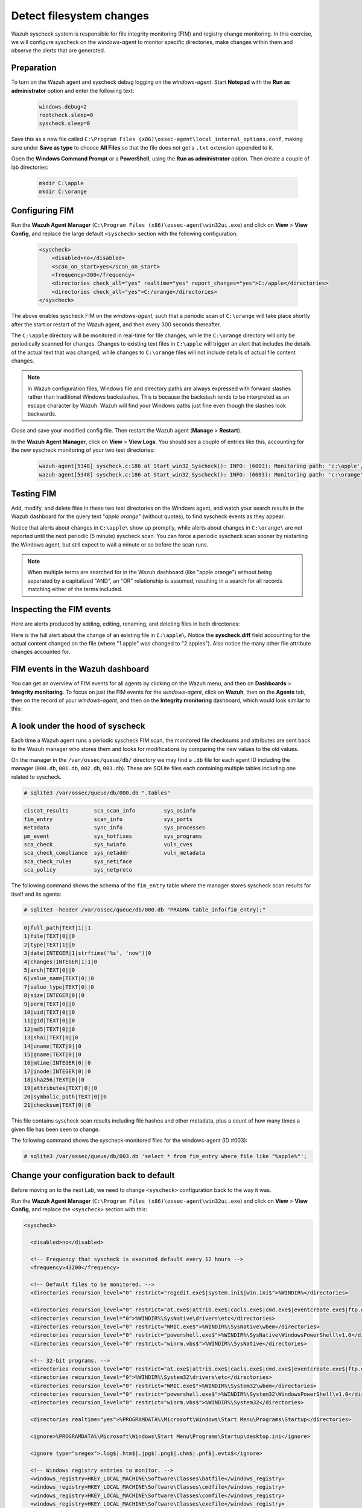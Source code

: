 .. Copyright (C) 2022 Wazuh, Inc.
.. meta::
  :description: Check out how to configure syscheck on windows-agent to make changes to specific directories, monitor their behavior, and observe generated alerts. 
  
.. _learning_wazuh_detect_fs_changes:

Detect filesystem changes
=========================

Wazuh syscheck system is responsible for file integrity monitoring (FIM) and registry change monitoring. In this exercise, we will configure syscheck on the *windows-agent* to monitor specific directories, make changes within them and observe the alerts that are generated.


Preparation
-----------

To turn on the Wazuh agent and syscheck debug logging on the *windows-agent*. Start **Notepad** with the **Run as administrator** option and enter the following text:

    .. code-block:: none

        windows.debug=2
        rootcheck.sleep=0
        syscheck.sleep=0

Save this as a new file called ``C:\Program Files (x86)\ossec-agent\local_internal_options.conf``, making sure under **Save as type** to choose **All Files** so that the file does not get a ``.txt`` extension appended to it.

Open the **Windows Command Prompt** or a **PowerShell**, using the **Run as administrator** option. Then create a couple of lab directories:

    .. code-block:: none

        mkdir C:\apple
        mkdir C:\orange


Configuring FIM
---------------

Run the **Wazuh Agent Manager** (``C:\Program Files (x86)\ossec-agent\win32ui.exe``) and click on **View** > **View Config**, and replace the large default ``<syscheck>`` section with the following configuration:

    .. code-block:: xml

        <syscheck>
            <disabled>no</disabled>
            <scan_on_start>yes</scan_on_start>
            <frequency>300</frequency>
            <directories check_all="yes" realtime="yes" report_changes="yes">C:/apple</directories>
            <directories check_all="yes">C:/orange</directories>
        </syscheck>

The above enables syscheck FIM on the *windows-agent*, such that a periodic scan of ``C:\orange`` will take place shortly after the start or restart of the Wazuh agent, and then every 300 seconds thereafter.

The ``C:\apple`` directory will be monitored in real-time for file changes, while the ``C:\orange`` directory will only be periodically scanned for changes.  Changes to existing text files in ``C:\apple`` will trigger an alert that includes the details of the actual text that was changed, while changes to ``C:\orange`` files will not include details of actual file content changes.

.. note::
    In Wazuh configuration files, Windows file and directory paths are always expressed with forward slashes rather than traditional Windows backslashes.  This is because the backslash tends to be interpreted as an escape character by Wazuh.  Wazuh will find your Windows paths just fine even though the slashes look backwards.

Close and save your modified config file.  Then restart the Wazuh agent (**Manage** > **Restart**).

In the **Wazuh Agent Manager**, click on **View** > **View Logs**. You should see a couple of entries like this, accounting for the new syscheck monitoring of your two test directories:

    .. code-block:: none
       :class: output

       wazuh-agent[5348] syscheck.c:186 at Start_win32_Syscheck(): INFO: (6003): Monitoring path: 'c:\apple', with options 'size | permissions | owner | group | mtime | inode | hash_md5 | hash_sha1 | hash_sha256 | attributes | report_changes | realtime'.
       wazuh-agent[5348] syscheck.c:186 at Start_win32_Syscheck(): INFO: (6003): Monitoring path: 'c:\orange', with options 'size | permissions | owner | group | mtime | inode | hash_md5 | hash_sha1 | hash_sha256 | attributes | scheduled'.


Testing FIM
-----------

Add, modify, and delete files in these two test directories on the Windows agent, and watch your search results in the Wazuh dashboard for the query text "*apple orange*" (without quotes), to find syscheck events as they appear.  

Notice that alerts about changes in ``C:\apple\`` show up promptly, while alerts about changes in ``C:\orange\`` are not reported until the next periodic (5 minute) syscheck scan. You can force a periodic syscheck scan sooner by restarting the Windows agent, but still expect to wait a minute or so before the scan runs.

.. note::
    When multiple terms are searched for in the Wazuh dashboard (like "apple orange") without being separated by a capitalized "AND", an "OR" relationship is assumed, resulting in a search for all records matching either of the terms included.


Inspecting the FIM events
-------------------------

Here are alerts produced by adding, editing, renaming, and deleting files in both directories:

.. thumbnail:: ../images/learning-wazuh/labs/syscheck-fim-various.png
    :title: fim various
    :align: center
    :width: 80%

Here is the full alert about the change of an existing file in ``C:\apple\``.  Notice the **syscheck.diff**
field accounting for the actual content changed on the file (where "1 apple" was changed to "2 apples").
Also notice the many other file attribute changes accounted for.

.. thumbnail:: ../images/learning-wazuh/labs/syscheck-fim-change.png
    :title: fim change
    :align: center
    :width: 80%

FIM events in the Wazuh dashboard
---------------------------------

You can get an overview of FIM events for all agents by clicking on the Wazuh menu, and then on **Dashboards** > **Integrity monitoring**. To focus on just the FIM events for the *windows-agent*, click on **Wazuh**, then on the **Agents** tab, then on the record of your *windows-agent*, and then on the **Integrity monitoring** dashboard, which would look similar to this:

.. thumbnail:: ../images/learning-wazuh/labs/wazuh-app-agent-fim.png
    :title: fim app dash
    :align: center
    :width: 80%


A look under the hood of syscheck
---------------------------------

Each time a Wazuh agent runs a periodic syscheck FIM scan, the monitored file checksums and attributes
are sent back to the Wazuh manager who stores them and looks for modifications by comparing the new values
to the old values.

On the manager in the ``/var/ossec/queue/db/`` directory we may find a ``.db`` file for each agent ID
including the manager (``000.db``, ``001.db``, ``002.db``, ``003.db``).  These are SQLite files each containing
multiple tables including one related to syscheck.

.. code-block:: console

   # sqlite3 /var/ossec/queue/db/000.db ".tables"

.. code-block:: none
   :class: output

   ciscat_results        sca_scan_info         sys_osinfo          
   fim_entry             scan_info             sys_ports           
   metadata              sync_info             sys_processes       
   pm_event              sys_hotfixes          sys_programs        
   sca_check             sys_hwinfo            vuln_cves           
   sca_check_compliance  sys_netaddr           vuln_metadata       
   sca_check_rules       sys_netiface        
   sca_policy            sys_netproto    

The following command shows the schema of the ``fim_entry`` table where the manager stores syscheck scan results for itself and its agents:

.. code-block:: console

   # sqlite3 -header /var/ossec/queue/db/000.db "PRAGMA table_info(fim_entry);"

.. code-block:: none
   :class: output

   0|full_path|TEXT|1||1
   1|file|TEXT|0||0
   2|type|TEXT|1||0
   3|date|INTEGER|1|strftime('%s', 'now')|0
   4|changes|INTEGER|1|1|0
   5|arch|TEXT|0||0
   6|value_name|TEXT|0||0
   7|value_type|TEXT|0||0
   8|size|INTEGER|0||0
   9|perm|TEXT|0||0
   10|uid|TEXT|0||0
   11|gid|TEXT|0||0
   12|md5|TEXT|0||0
   13|sha1|TEXT|0||0
   14|uname|TEXT|0||0
   15|gname|TEXT|0||0
   16|mtime|INTEGER|0||0
   17|inode|INTEGER|0||0
   18|sha256|TEXT|0||0
   19|attributes|TEXT|0||0
   20|symbolic_path|TEXT|0||0
   21|checksum|TEXT|0||0



This file contains syscheck scan results including file hashes and other metadata, plus a count of how many times a given file has been seen to change.

The following command shows the syscheck-monitored files for the windows-agent (ID #003):

.. code-block:: console

   # sqlite3 /var/ossec/queue/db/003.db 'select * from fim_entry where file like "%apple%"';



Change your configuration back to default
-----------------------------------------


Before moving on to the next Lab, we need to change ``<syscheck>`` configuration back to the way it was.

Run the **Wazuh Agent Manager** (``C:\Program Files (x86)\ossec-agent\win32ui.exe``) and click on **View** > **View Config**, and replace the ``<syscheck>`` section with this:


.. code-block:: xml

   <syscheck>
 
     <disabled>no</disabled>
 
     <!-- Frequency that syscheck is executed default every 12 hours -->
     <frequency>43200</frequency>
 
     <!-- Default files to be monitored. -->
     <directories recursion_level="0" restrict="regedit.exe$|system.ini$|win.ini$">%WINDIR%</directories>
 
     <directories recursion_level="0" restrict="at.exe$|attrib.exe$|cacls.exe$|cmd.exe$|eventcreate.exe$|ftp.exe$|lsass.exe$|net.exe$|net1.exe$|netsh.exe$|reg.exe$|regedt32.exe|regsvr32.exe|runas.exe|sc.exe|schtasks.exe|sethc.exe|subst.exe$">%WINDIR%\SysNative</directories>
     <directories recursion_level="0">%WINDIR%\SysNative\drivers\etc</directories>
     <directories recursion_level="0" restrict="WMIC.exe$">%WINDIR%\SysNative\wbem</directories>
     <directories recursion_level="0" restrict="powershell.exe$">%WINDIR%\SysNative\WindowsPowerShell\v1.0</directories>
     <directories recursion_level="0" restrict="winrm.vbs$">%WINDIR%\SysNative</directories>
 
     <!-- 32-bit programs. -->
     <directories recursion_level="0" restrict="at.exe$|attrib.exe$|cacls.exe$|cmd.exe$|eventcreate.exe$|ftp.exe$|lsass.exe$|net.exe$|net1.exe$|netsh.exe$|reg.exe$|regedit.exe$|regedt32.exe$|regsvr32.exe$|runas.exe$|sc.exe$|schtasks.exe$|sethc.exe$|subst.exe$">%WINDIR%\System32</directories>
     <directories recursion_level="0">%WINDIR%\System32\drivers\etc</directories>
     <directories recursion_level="0" restrict="WMIC.exe$">%WINDIR%\System32\wbem</directories>
     <directories recursion_level="0" restrict="powershell.exe$">%WINDIR%\System32\WindowsPowerShell\v1.0</directories>
     <directories recursion_level="0" restrict="winrm.vbs$">%WINDIR%\System32</directories>
 
     <directories realtime="yes">%PROGRAMDATA%\Microsoft\Windows\Start Menu\Programs\Startup</directories>
 
     <ignore>%PROGRAMDATA%\Microsoft\Windows\Start Menu\Programs\Startup\desktop.ini</ignore>
 
     <ignore type="sregex">.log$|.htm$|.jpg$|.png$|.chm$|.pnf$|.evtx$</ignore>
 
     <!-- Windows registry entries to monitor. -->
     <windows_registry>HKEY_LOCAL_MACHINE\Software\Classes\batfile</windows_registry>
     <windows_registry>HKEY_LOCAL_MACHINE\Software\Classes\cmdfile</windows_registry>
     <windows_registry>HKEY_LOCAL_MACHINE\Software\Classes\comfile</windows_registry>
     <windows_registry>HKEY_LOCAL_MACHINE\Software\Classes\exefile</windows_registry>
     <windows_registry>HKEY_LOCAL_MACHINE\Software\Classes\piffile</windows_registry>
     <windows_registry>HKEY_LOCAL_MACHINE\Software\Classes\AllFilesystemObjects</windows_registry>
     <windows_registry>HKEY_LOCAL_MACHINE\Software\Classes\Directory</windows_registry>
     <windows_registry>HKEY_LOCAL_MACHINE\Software\Classes\Folder</windows_registry>
     <windows_registry arch="both">HKEY_LOCAL_MACHINE\Software\Classes\Protocols</windows_registry>
     <windows_registry arch="both">HKEY_LOCAL_MACHINE\Software\Policies</windows_registry>
     <windows_registry>HKEY_LOCAL_MACHINE\Security</windows_registry>
     <windows_registry arch="both">HKEY_LOCAL_MACHINE\Software\Microsoft\Internet Explorer</windows_registry>
 
     <windows_registry>HKEY_LOCAL_MACHINE\System\CurrentControlSet\Services</windows_registry>
     <windows_registry>HKEY_LOCAL_MACHINE\System\CurrentControlSet\Control\Session Manager\KnownDLLs</windows_registry>
     <windows_registry>HKEY_LOCAL_MACHINE\System\CurrentControlSet\Control\SecurePipeServers\winreg</windows_registry>
 
     <windows_registry arch="both">HKEY_LOCAL_MACHINE\Software\Microsoft\Windows\CurrentVersion\Run</windows_registry>
     <windows_registry arch="both">HKEY_LOCAL_MACHINE\Software\Microsoft\Windows\CurrentVersion\RunOnce</windows_registry>
     <windows_registry>HKEY_LOCAL_MACHINE\Software\Microsoft\Windows\CurrentVersion\RunOnceEx</windows_registry>
     <windows_registry arch="both">HKEY_LOCAL_MACHINE\Software\Microsoft\Windows\CurrentVersion\URL</windows_registry>
     <windows_registry arch="both">HKEY_LOCAL_MACHINE\Software\Microsoft\Windows\CurrentVersion\Policies</windows_registry>
     <windows_registry arch="both">HKEY_LOCAL_MACHINE\Software\Microsoft\Windows NT\CurrentVersion\Windows</windows_registry>
     <windows_registry arch="both">HKEY_LOCAL_MACHINE\Software\Microsoft\Windows NT\CurrentVersion\Winlogon</windows_registry>
 
     <windows_registry arch="both">HKEY_LOCAL_MACHINE\Software\Microsoft\Active Setup\Installed Components</windows_registry>
 
     <!-- Windows registry entries to ignore. -->
     <registry_ignore>HKEY_LOCAL_MACHINE\Security\Policy\Secrets</registry_ignore>
     <registry_ignore>HKEY_LOCAL_MACHINE\Security\SAM\Domains\Account\Users</registry_ignore>
     <registry_ignore type="sregex">\Enum$</registry_ignore>
     <registry_ignore>HKEY_LOCAL_MACHINE\System\CurrentControlSet\Services\MpsSvc\Parameters\AppCs</registry_ignore>
     <registry_ignore>HKEY_LOCAL_MACHINE\System\CurrentControlSet\Services\MpsSvc\Parameters\PortKeywords\DHCP</registry_ignore>
     <registry_ignore>HKEY_LOCAL_MACHINE\System\CurrentControlSet\Services\MpsSvc\Parameters\PortKeywords\IPTLSIn</registry_ignore>
     <registry_ignore>HKEY_LOCAL_MACHINE\System\CurrentControlSet\Services\MpsSvc\Parameters\PortKeywords\IPTLSOut</registry_ignore>
     <registry_ignore>HKEY_LOCAL_MACHINE\System\CurrentControlSet\Services\MpsSvc\Parameters\PortKeywords\RPC-EPMap</registry_ignore>
     <registry_ignore>HKEY_LOCAL_MACHINE\System\CurrentControlSet\Services\MpsSvc\Parameters\PortKeywords\Teredo</registry_ignore>
     <registry_ignore>HKEY_LOCAL_MACHINE\System\CurrentControlSet\Services\PolicyAgent\Parameters\Cache</registry_ignore>
     <registry_ignore>HKEY_LOCAL_MACHINE\Software\Microsoft\Windows\CurrentVersion\RunOnceEx</registry_ignore>
     <registry_ignore>HKEY_LOCAL_MACHINE\System\CurrentControlSet\Services\ADOVMPPackage\Final</registry_ignore>
 
     <!-- Frequency for ACL checking (seconds) -->
     <windows_audit_interval>60</windows_audit_interval>
 
     <!-- Nice value for Syscheck module -->
     <process_priority>10</process_priority>
 
     <!-- Maximum output throughput -->
     <max_eps>100</max_eps>
 
     <!-- Database synchronization settings -->
     <synchronization>
       <enabled>yes</enabled>
       <interval>5m</interval>
       <max_interval>1h</max_interval>
       <max_eps>10</max_eps>
     </synchronization>
   </syscheck>
